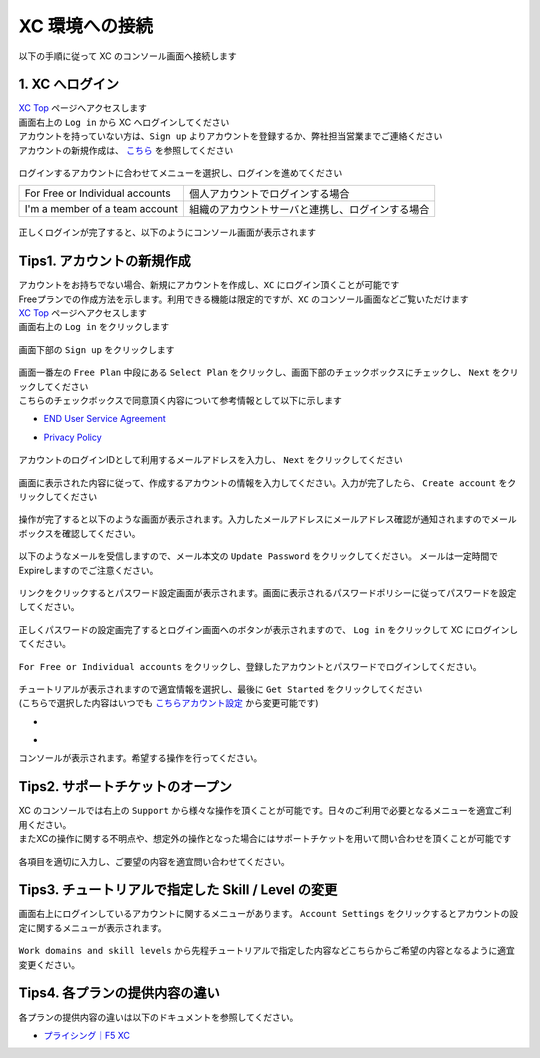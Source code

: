 XC 環境への接続
####


以下の手順に従って XC のコンソール画面へ接続します  

1. XC へログイン
====

| `XC Top <https://www.f5.com/ja_jp/cloud>`__ ページへアクセスします
| 画面右上の ``Log in`` から XC へログインしてください
| アカウントを持っていない方は、``Sign up`` よりアカウントを登録するか、弊社担当営業までご連絡ください
| アカウントの新規作成は、 `こちら <https://f5j-dc-waap.readthedocs.io/ja/latest/class1/module01/module01.html#tips1>`__ を参照してください

   .. image:: ./media/dcs-f5cloud-top.jpg
       :width: 400

ログインするアカウントに合わせてメニューを選択し、ログインを進めてください

=============================== ============================================
For Free or Individual accounts 個人アカウントでログインする場合
------------------------------- --------------------------------------------
I'm a member of a team account  組織のアカウントサーバと連携し、ログインする場合
=============================== ============================================

   .. image:: ./media/dcs-login.JPG
       :width: 400


正しくログインが完了すると、以下のようにコンソール画面が表示されます

   .. image:: ./media/dcs-console.JPG
       :width: 400


Tips1. アカウントの新規作成
====

| アカウントをお持ちでない場合、新規にアカウントを作成し、``XC`` にログイン頂くことが可能です
| Freeプランでの作成方法を示します。利用できる機能は限定的ですが、``XC`` のコンソール画面などご覧いただけます

| `XC Top <https://www.f5.com/ja_jp/cloud>`__ ページへアクセスします
| 画面右上の ``Log in`` をクリックします

   .. image:: ./media/dcs-f5cloud-top.jpg
       :width: 400

| 画面下部の ``Sign up`` をクリックします

   .. image:: ./media/dcs-login.JPG
       :width: 400


| 画面一番左の ``Free Plan`` 中段にある ``Select Plan`` をクリックし、画面下部のチェックボックスにチェックし、 ``Next`` をクリックしてください
| こちらのチェックボックスで同意頂く内容について参考情報として以下に示します

- `END User Service Agreement <https://www.f5.com/pdf/customer-support/eusa.pdf>`__
- `Privacy Policy <https://www.f5.com/company/policies/privacy-notice>`__

   .. image:: ./media/dcs-new-selectplan.JPG
       :width: 400

アカウントのログインIDとして利用するメールアドレスを入力し、 ``Next`` をクリックしてください

   .. image:: ./media/dcs-new-mail.JPG
       :width: 400

画面に表示された内容に従って、作成するアカウントの情報を入力してください。入力が完了したら、 ``Create account`` をクリックしてください

   .. image:: ./media/dcs-new-accountinfo.JPG
       :width: 400

操作が完了すると以下のような画面が表示されます。入力したメールアドレスにメールアドレス確認が通知されますのでメールボックスを確認してください。

   .. image:: ./media/dcs-new-sendmail.JPG
       :width: 400

以下のようなメールを受信しますので、メール本文の ``Update Password`` をクリックしてください。
メールは一定時間でExpireしますのでご注意ください。

   .. image:: ./media/dcs-new-mail-updatepassword.JPG
       :width: 400

リンクをクリックするとパスワード設定画面が表示されます。画面に表示されるパスワードポリシーに従ってパスワードを設定してください。

   .. image:: ./media/dcs-new-updatepassword.JPG
       :width: 400

正しくパスワードの設定画完了するとログイン画面へのボタンが表示されますので、 ``Log in`` をクリックして XC にログインしてください。

   .. image:: ./media/dcs-new-updatepassword2.JPG
       :width: 400

``For Free or Individual accounts`` をクリックし、登録したアカウントとパスワードでログインしてください。

   .. image:: ./media/dcs-login.JPG
       :width: 400

| チュートリアルが表示されますので適宜情報を選択し、最後に ``Get Started`` をクリックしてください
| (こちらで選択した内容はいつでも `こちらアカウント設定 <https://f5j-dc-waap.readthedocs.io/ja/latest/class1/module01/module01.html#tips3-work-domains-and-skill-levels>`__ から変更可能です)

-    .. image:: ./media/dcs-new-tutorial1.JPG
       :width: 400

-    .. image:: ./media/dcs-new-tutorial2.JPG
       :width: 400

コンソールが表示されます。希望する操作を行ってください。

   .. image:: ./media/dcs-new-console.JPG
       :width: 400


Tips2. サポートチケットのオープン
====

| XC のコンソールでは右上の ``Support`` から様々な操作を頂くことが可能です。日々のご利用で必要となるメニューを適宜ご利用ください。
| またXCの操作に関する不明点や、想定外の操作となった場合にはサポートチケットを用いて問い合わせを頂くことが可能です

    .. image:: ./media/dcs-support-contact-support.JPG
       :width: 400

各項目を適切に入力し、ご要望の内容を適宜問い合わせてください。

    .. image:: ./media/dcs-support-contact-support2.JPG
       :width: 400

Tips3. チュートリアルで指定した Skill / Level の変更
====

画面右上にログインしているアカウントに関するメニューがあります。
``Account Settings`` をクリックするとアカウントの設定に関するメニューが表示されます。

    .. image:: ./media/dcs-new-console2.JPG
       :width: 400

``Work domains and skill levels`` から先程チュートリアルで指定した内容などこちらからご希望の内容となるように適宜変更ください。

    .. image:: ./media/dcs-new-console-skilllevels.JPG
       :width: 400

Tips4. 各プランの提供内容の違い
====

各プランの提供内容の違いは以下のドキュメントを参照してください。

- `プライシング｜F5 XC <https://www.f5.com/ja_jp/cloud/pricing>`__
